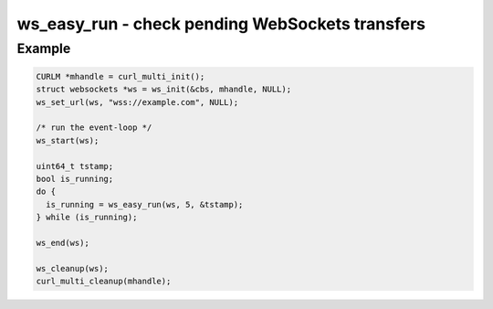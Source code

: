 ..
  Most of our documentation is generated from our source code comments,
    please head to github.com/cee-studio/orca if you want to contribute!

  The following files contains the documentation used to generate this page: 
  - common/websockets.h

================================================
ws_easy_run - check pending WebSockets transfers
================================================

.. doxygenfunction:: ws_easy_run

Example
-------

.. code:: c

    CURLM *mhandle = curl_multi_init(); 
    struct websockets *ws = ws_init(&cbs, mhandle, NULL);
    ws_set_url(ws, "wss://example.com", NULL);

    /* run the event-loop */
    ws_start(ws);

    uint64_t tstamp;
    bool is_running;
    do {
      is_running = ws_easy_run(ws, 5, &tstamp);
    } while (is_running);

    ws_end(ws);

    ws_cleanup(ws);
    curl_multi_cleanup(mhandle);

